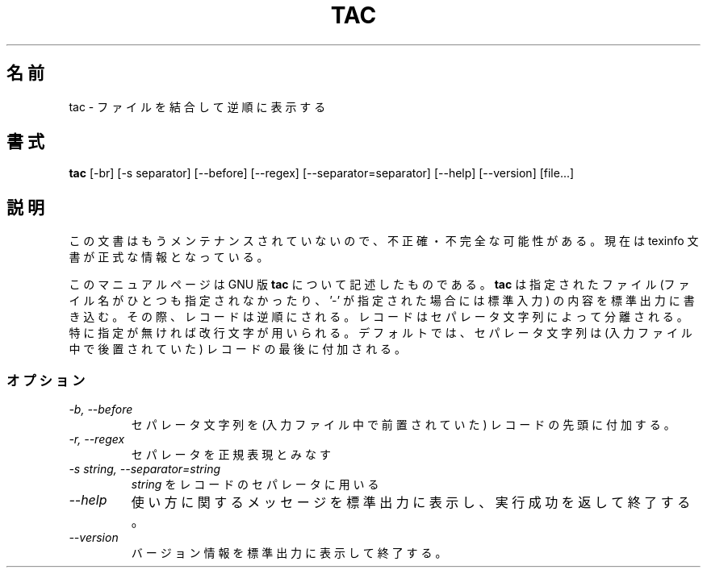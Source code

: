 .\"    This file documents the GNU text utilities.
.\" 
.\"    Copyright (C) 1994, 95, 96 Free Software Foundation, Inc.
.\" 
.\"    Permission is granted to make and distribute verbatim copies of this
.\" manual provided the copyright notice and this permission notice are
.\" preserved on all copies.
.\"  
.\"    Permission is granted to copy and distribute modified versions of
.\" this manual under the conditions for verbatim copying, provided that
.\" the entire resulting derived work is distributed under the terms of a
.\" permission notice identical to this one.
.\"  
.\"    Permission is granted to copy and distribute translations of this
.\" manual into another language, under the above conditions for modified
.\" versions, except that this permission notice may be stated in a
.\" translation approved by the Foundation.
.\" 
.\" Japanese Version Copyright (c) 1997 NAKANO Takeo all rights reserved.
.\" Translated Mon Jul 10 1997 by NAKANO Takeo <nakano@apm.seikei.ac.jp>
.\"
.TH TAC 1 "GNU Text Utilities" "FSF" \" -*- nroff -*-
.SH 名前
tac \- ファイルを結合して逆順に表示する
.SH 書式
.B tac
[\-br] [\-s separator] [\-\-before] [\-\-regex] [\-\-separator=separator]
[\-\-help] [\-\-version] [file...]
.SH 説明
この文書はもうメンテナンスされていないので、不正確・不完全
な可能性がある。現在は texinfo 文書が正式な情報となっている。
.PP
このマニュアルページは GNU 版
.BR tac
について記述したものである。
.B tac
は指定されたファイル (ファイル名がひとつも指定されなかったり、 '\-' が
指定された場合には標準入力) の内容を標準出力に書き込む。
その際、レコードは逆順にされる。
レコードはセパレータ文字列によって分離される。特に指定が無ければ改行
文字が用いられる。
デフォルトでは、セパレータ文字列は (入力ファイル中で後置されていた) レ
コードの最後に付加される。
.SS オプション
.TP
.I "\-b, \-\-before"
セパレータ文字列を (入力ファイル中で前置されていた) レコードの先頭に付
加する。
.TP
.I "\-r, \-\-regex"
セパレータを正規表現とみなす
.TP
.I "\-s string, \-\-separator=string"
.I string
をレコードのセパレータに用いる
.TP
.I "\-\-help"
使い方に関するメッセージを標準出力に表示し、実行成功を返して終了する。
.TP
.I "\-\-version"
バージョン情報を標準出力に表示して終了する。
